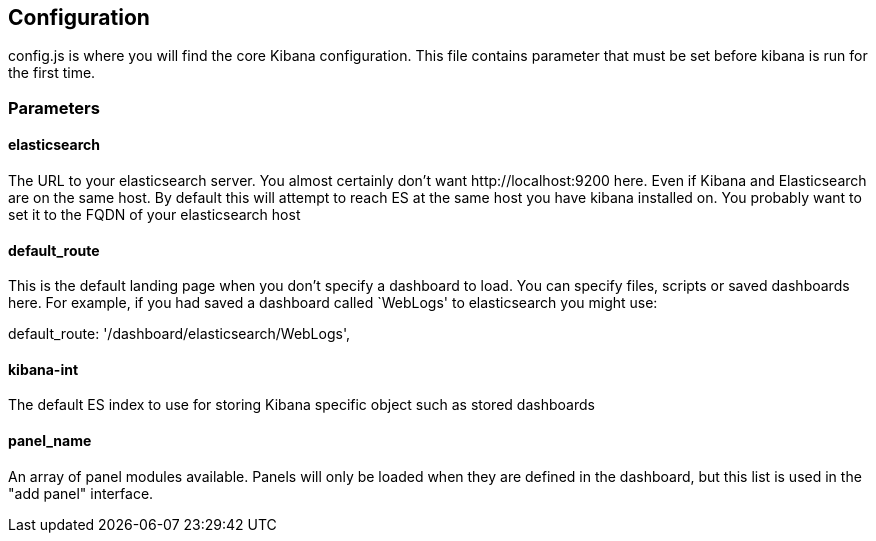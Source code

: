 == Configuration
config.js is where you will find the core Kibana configuration. This file contains parameter that
must be set before kibana is run for the first time.
// src/config.js:1

=== Parameters
// src/config.js:10

==== elasticsearch

The URL to your elasticsearch server. You almost certainly don't
want +http://localhost:9200+ here. Even if Kibana and Elasticsearch are on
the same host. By default this will attempt to reach ES at the same host you have
kibana installed on. You probably want to set it to the FQDN of your
elasticsearch host
// src/config.js:15

==== default_route

This is the default landing page when you don't specify a dashboard to load. You can specify
files, scripts or saved dashboards here. For example, if you had saved a dashboard called
`WebLogs' to elasticsearch you might use:

+default_route: '/dashboard/elasticsearch/WebLogs',+
// src/config.js:26

==== kibana-int

The default ES index to use for storing Kibana specific object
such as stored dashboards
// src/config.js:37

==== panel_name

An array of panel modules available. Panels will only be loaded when they are defined in the
dashboard, but this list is used in the "add panel" interface.
// src/config.js:45

